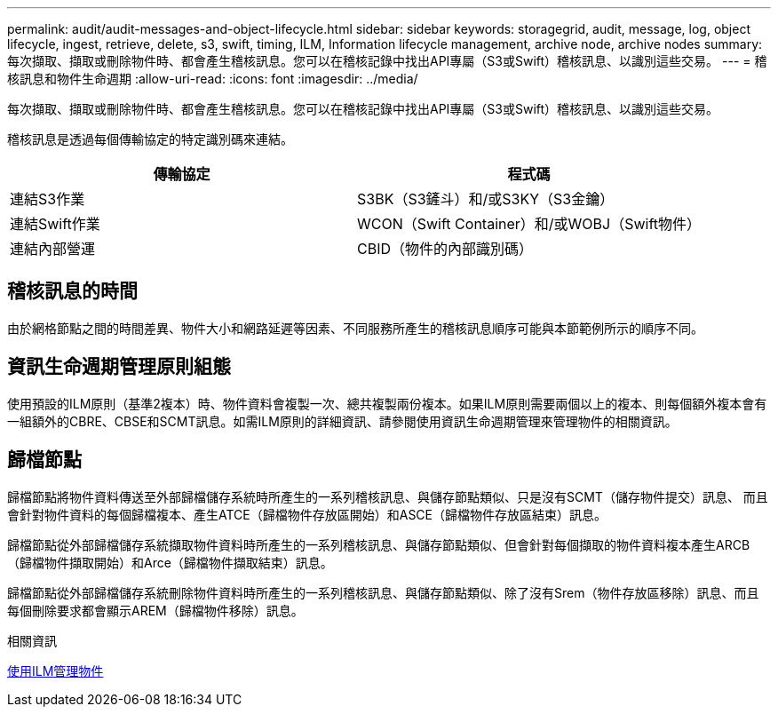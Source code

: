 ---
permalink: audit/audit-messages-and-object-lifecycle.html 
sidebar: sidebar 
keywords: storagegrid, audit, message, log, object lifecycle, ingest, retrieve, delete, s3, swift, timing, ILM, Information lifecycle management, archive node, archive nodes 
summary: 每次擷取、擷取或刪除物件時、都會產生稽核訊息。您可以在稽核記錄中找出API專屬（S3或Swift）稽核訊息、以識別這些交易。 
---
= 稽核訊息和物件生命週期
:allow-uri-read: 
:icons: font
:imagesdir: ../media/


[role="lead"]
每次擷取、擷取或刪除物件時、都會產生稽核訊息。您可以在稽核記錄中找出API專屬（S3或Swift）稽核訊息、以識別這些交易。

稽核訊息是透過每個傳輸協定的特定識別碼來連結。

|===
| 傳輸協定 | 程式碼 


 a| 
連結S3作業
 a| 
S3BK（S3鏟斗）和/或S3KY（S3金鑰）



 a| 
連結Swift作業
 a| 
WCON（Swift Container）和/或WOBJ（Swift物件）



 a| 
連結內部營運
 a| 
CBID（物件的內部識別碼）

|===


== 稽核訊息的時間

由於網格節點之間的時間差異、物件大小和網路延遲等因素、不同服務所產生的稽核訊息順序可能與本節範例所示的順序不同。



== 資訊生命週期管理原則組態

使用預設的ILM原則（基準2複本）時、物件資料會複製一次、總共複製兩份複本。如果ILM原則需要兩個以上的複本、則每個額外複本會有一組額外的CBRE、CBSE和SCMT訊息。如需ILM原則的詳細資訊、請參閱使用資訊生命週期管理來管理物件的相關資訊。



== 歸檔節點

歸檔節點將物件資料傳送至外部歸檔儲存系統時所產生的一系列稽核訊息、與儲存節點類似、只是沒有SCMT（儲存物件提交）訊息、 而且會針對物件資料的每個歸檔複本、產生ATCE（歸檔物件存放區開始）和ASCE（歸檔物件存放區結束）訊息。

歸檔節點從外部歸檔儲存系統擷取物件資料時所產生的一系列稽核訊息、與儲存節點類似、但會針對每個擷取的物件資料複本產生ARCB（歸檔物件擷取開始）和Arce（歸檔物件擷取結束）訊息。

歸檔節點從外部歸檔儲存系統刪除物件資料時所產生的一系列稽核訊息、與儲存節點類似、除了沒有Srem（物件存放區移除）訊息、而且每個刪除要求都會顯示AREM（歸檔物件移除）訊息。

.相關資訊
xref:../ilm/index.adoc[使用ILM管理物件]

